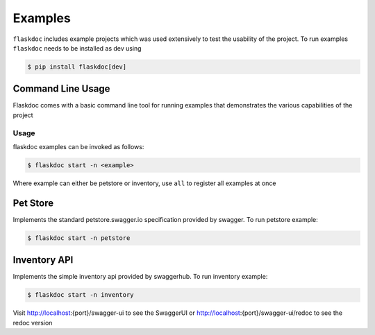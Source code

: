 Examples
========

``flaskdoc`` includes example projects which was used extensively to test the usability of the project. To run examples
``flaskdoc`` needs to be installed as dev using

.. code-block:: bash

    $ pip install flaskdoc[dev]

Command Line Usage
------------------

Flaskdoc comes with a basic command line tool for running examples that demonstrates the various capabilities of the
project

Usage
#####
flaskdoc examples can be invoked as follows:

.. code-block:: bash

    $ flaskdoc start -n <example>

Where example can either be petstore or inventory, use ``all`` to register all examples at once

Pet Store
---------

Implements the standard petstore.swagger.io specification provided by swagger. To run petstore example:

.. code-block:: bash

    $ flaskdoc start -n petstore


Inventory API
-------------
Implements the simple inventory api provided by swaggerhub. To run inventory example:

.. code-block:: bash

    $ flaskdoc start -n inventory

Visit http://localhost:{port}/swagger-ui to see the SwaggerUI or http://localhost:{port}/swagger-ui/redoc to see
the redoc version
